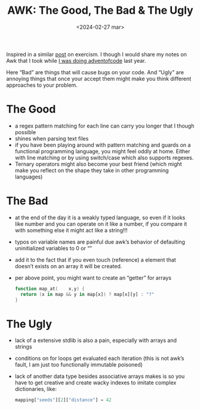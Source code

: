 #+TITLE: AWK: The Good, The Bad & The Ugly
#+DATE: <2024-02-27 mar>
#+OPTIONS: ^:nil num:nil toc:nil

Inspired in a similar [[https://forum.exercism.org/t/tcl-some-notes/5567][post]] on exercism. I though I would share my notes on Awk that I took while [[https://github.com/azimut/challenges/blob/master/adventofcode/23/README.md][I was doing adventofcode]] last year.

Here “Bad” are things that will cause bugs on your code. And “Ugly” are annoying things that once your accept them might make you think different approaches to your problem.

* The Good

- a regex pattern matching for each line can carry you longer that I though possible
- shines when parsing text files
- if you have been playing around with pattern matching and guards on a functional programming language, you might feel oddly at home. Either with line matching or by using switch/case which also supports regexes.
- Ternary operators might also become your best friend (which might make you reflect on the shape they take in other programming languages)

* The Bad

- at the end of the day it is a weakly typed language, so even if it looks like number and you can operate on it like a number, if you compare it with something else it might act like a string!!!
- typos on variable names are painful due awk’s behavior of defaulting uninitialized variables to 0 or “”
- add it to the fact that if you even touch (reference) a element that doesn’t exists on an array it will be created.
- per above point, you might want to create an “getter” for arrays
  #+begin_src awk
    function map_at(    x,y) {
      return (x in map && y in map[x]) ? map[x][y] : "?"
    }
  #+end_src

* The Ugly

- lack of a extensive stdlib is also a pain, especially with arrays and strings
- conditions on for loops get evaluated each iteration (this is not awk’s fault, I am just too functionally immutable poisoned)
- lack of another data type besides associative arrays makes is so you have to get creative and create wacky indexes to imitate complex dictionaries, like:
  #+begin_src awk
    mapping["seeds"][2]["distance"] = 42
  #+end_src
